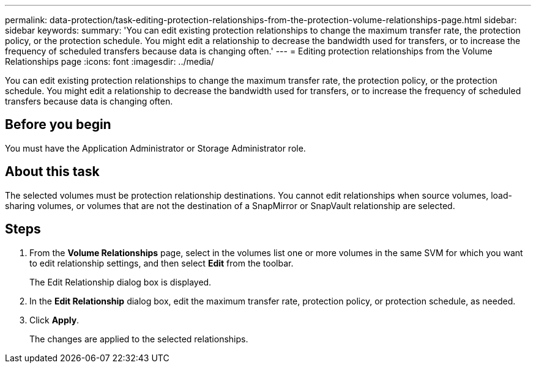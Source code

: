 ---
permalink: data-protection/task-editing-protection-relationships-from-the-protection-volume-relationships-page.html
sidebar: sidebar
keywords: 
summary: 'You can edit existing protection relationships to change the maximum transfer rate, the protection policy, or the protection schedule. You might edit a relationship to decrease the bandwidth used for transfers, or to increase the frequency of scheduled transfers because data is changing often.'
---
= Editing protection relationships from the Volume Relationships page
:icons: font
:imagesdir: ../media/

[.lead]
You can edit existing protection relationships to change the maximum transfer rate, the protection policy, or the protection schedule. You might edit a relationship to decrease the bandwidth used for transfers, or to increase the frequency of scheduled transfers because data is changing often.

== Before you begin

You must have the Application Administrator or Storage Administrator role.

== About this task

The selected volumes must be protection relationship destinations. You cannot edit relationships when source volumes, load-sharing volumes, or volumes that are not the destination of a SnapMirror or SnapVault relationship are selected.

== Steps

. From the *Volume Relationships* page, select in the volumes list one or more volumes in the same SVM for which you want to edit relationship settings, and then select *Edit* from the toolbar.
+
The Edit Relationship dialog box is displayed.

. In the *Edit Relationship* dialog box, edit the maximum transfer rate, protection policy, or protection schedule, as needed.
. Click *Apply*.
+
The changes are applied to the selected relationships.
